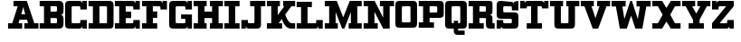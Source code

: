 SplineFontDB: 3.0
FontName: PatentCure
FullName: Patent Cure
FamilyName: Patent Cure
Weight: Heavy
Copyright: Created by Justin Sheckler with FontForge 2.0 (http://fontforge.sf.net)
UComments: "2013-3-23: Created." 
Version: 001.000
ItalicAngle: 0
UnderlinePosition: -100
UnderlineWidth: 50
Ascent: 760
Descent: 240
LayerCount: 2
Layer: 0 0 "Back"  1
Layer: 1 0 "Fore"  0
XUID: [1021 691 -1653312711 7448654]
FSType: 0
OS2Version: 0
OS2_WeightWidthSlopeOnly: 0
OS2_UseTypoMetrics: 1
CreationTime: 1364069233
ModificationTime: 1364751723
PfmFamily: 17
TTFWeight: 800
TTFWidth: 5
LineGap: 90
VLineGap: 90
OS2TypoAscent: 0
OS2TypoAOffset: 1
OS2TypoDescent: 0
OS2TypoDOffset: 1
OS2TypoLinegap: 90
OS2WinAscent: 0
OS2WinAOffset: 1
OS2WinDescent: 0
OS2WinDOffset: 1
HheadAscent: 0
HheadAOffset: 1
HheadDescent: 0
HheadDOffset: 1
OS2Vendor: 'PfEd'
Lookup: 258 0 0 "kern"  {"kern-1" [150,15,0] } ['kern' ('DFLT' <'dflt' > 'latn' <'dflt' > ) ]
MarkAttachClasses: 1
DEI: 91125
LangName: 1033 
Encoding: ISO8859-1
UnicodeInterp: none
NameList: AGL For New Fonts
DisplaySize: -48
AntiAlias: 1
FitToEm: 1
WidthSeparation: 50
WinInfo: 54 9 9
BeginPrivate: 0
EndPrivate
TeXData: 1 0 0 52428 26214 17476 0 1048576 17476 783286 444596 497025 792723 393216 433062 380633 303038 157286 324010 404750 52429 2506097 1059062 262144
BeginChars: 256 256

StartChar: J
Encoding: 74 74 0
Width: 701
VWidth: 0
Flags: W
HStem: 0 240<20.9873 140.987 165 200.987> 0 151.755<202.786 379.723> 570 150<260.987 380.987 560.987 680.987>
VStem: 20.9873 120<0 90> 380.987 180.987<152.729 570>
LayerCount: 2
UndoRedoHistory
Layer: 1
Undoes
EndUndoes
Redoes
EndRedoes
EndUndoRedoHistory
Fore
SplineSet
260.987304688 720.002929688 m 5x78
 260.987304688 720 l 5
 681.974609375 720.002929688 l 5
 680.987304688 570 l 5
 560.987304688 570 l 5
 561.974609375 120.002929688 l 6
 561.974609375 28.9453125 531.5390625 0.00390625 441.974609375 0.0029296875 c 6
 230.987304688 0 l 6x78
 171.20703125 0 140.987304688 30.2197265625 140.987304688 90 c 6
 140.987304688 0 l 5
 20.9873046875 0 l 5
 20 239.997070312 l 5
 200.987304688 240 l 5xb8
 200.987304688 210 l 6
 200.987304688 150 200.987304688 150 260.219726562 151.754882812 c 5
 319.78125 151.754882812 l 6
 380.236328125 151.754882812 380.987304688 148.797851562 380.987304688 210 c 6
 380.987304688 570 l 5
 260.987304688 570 l 5
 260.987304688 720.002929688 l 5x78
EndSplineSet
Validated: 524325
Kerns2: 4 -120 "kern-1" 
EndChar

StartChar: K
Encoding: 75 75 1
Width: 830
VWidth: 0
Flags: W
HStem: 0 150<25 145 350.173 444.875 656.216 805> 570 150<25.0361 145 325 384.893 475 505 702.595 805>
VStem: 145 180<353.011 570>
LayerCount: 2
UndoRedoHistory
Layer: 1
Undoes
EndUndoes
Redoes
EndRedoes
EndUndoRedoHistory
Fore
SplineSet
25 720 m 1
 384.892578125 720.177734375 l 1
 384.982421875 570 l 1
 325 570 l 1
 325 353.010742188 l 1
 505 567.526367188 l 1
 475 570 l 1
 475 720.142578125 l 1
 805.22265625 720.142578125 l 1
 805 570 l 1
 702.594726562 570 l 1
 532.586914062 367.391601562 l 1
 532.586914062 367.391601562 602.327148438 150.133789062 714.794921875 150.133789062 c 2
 805 150 l 1
 805 0 l 1
 687.802734375 0 l 2
 504.857421875 0 439.654296875 256.639648438 439.654296875 256.639648438 c 1
 350.172851562 150 l 1
 445 150 l 1
 444.875 0 l 1
 25 0 l 1
 25 150 l 1
 145 150 l 1
 145 570 l 1
 25.0361328125 570 l 1
 25 720 l 1
EndSplineSet
Validated: 524289
EndChar

StartChar: S
Encoding: 83 83 2
Width: 648
VWidth: 0
Flags: W
HStem: 0 240.009<24.1074 143.965 167.886 204.124> 0 150<205.693 442.43> 270 179.822<205.583 442.428> 479.911 240<443.911 480.025 503.946 624> 569.858 150.23<204.866 442.244>
VStem: 24.1074 180.017<151.606 240.009 450.77 569.251> 443.911 180.089<151.865 268.135 480 568.315> 503.946 120.143<629.938 719.911>
LayerCount: 2
UndoRedoHistory
Layer: 1
Undoes
EndUndoes
Redoes
EndRedoes
EndUndoRedoHistory
Fore
SplineSet
144.053710938 720.088867188 m 2x6e
 413.973632812 719.911132812 l 2
 473.955078125 719.911132812 503.946289062 689.919921875 503.946289062 629.938476562 c 2
 503.946289062 719.911132812 l 1x35
 624.088867188 720.088867188 l 1x2d
 624 480 l 1
 443.911132812 479.911132812 l 1x36
 443.911132812 509.90234375 l 2
 443.911132812 569.884765625 443.911132812 569.884765625 383.928710938 569.884765625 c 2
 263.928710938 569.858398438 l 2
 203.911132812 569.911132812 203.43359375 573.967773438 204 510 c 0
 204.56640625 446.032226562 204 450 264.0703125 449.822265625 c 2
 504 450 l 2
 593.973632812 450 624 419.973632812 624 330 c 2
 624 120 l 2
 624 30.0263671875 593.831054688 0 503.857421875 0 c 2
 233.9375 0 l 2
 173.955078125 0 143.96484375 29.9912109375 143.96484375 89.9736328125 c 2
 144 0 l 1
 24 0 l 1x6e
 24.107421875 240.149414062 l 1
 204.124023438 240.008789062 l 1xa6
 204.124023438 210.017578125 l 2
 204.124023438 150.036132812 204.124023438 150.036132812 264.106445312 150.036132812 c 2
 264.106445312 150.036132812 324 150 384 150 c 0
 444 150 444 151.58984375 444 210 c 0
 444 268.41015625 444 270 383.9296875 270 c 2
 144 270 l 2
 54.02734375 270 24 300.026367188 24 390 c 2
 24.0888671875 599.946289062 l 2
 24.0888671875 688.421875 54.080078125 720.088867188 144.053710938 720.088867188 c 2x6e
EndSplineSet
Validated: 524325
EndChar

StartChar: W
Encoding: 87 87 3
Width: 1128
VWidth: 0
Flags: W
HStem: 0 21G<249.271 451.279 676.721 878.382> 564.18 155.82<24 143.493 321.476 414 714 806.524 984.16 1104>
LayerCount: 2
UndoRedoHistory
Layer: 1
Undoes
EndUndoes
Redoes
EndRedoes
EndUndoRedoHistory
Fore
SplineSet
24 564.1796875 m 1
 24 720 l 1
 414 720 l 1
 414 564.1796875 l 1
 321.475585938 564.1796875 l 1
 377.959960938 243.837890625 l 1
 540.923828125 717.1171875 l 1
 585.973632812 720.3203125 l 1
 750.040039062 243.837890625 l 1
 806.524414062 564.1796875 l 1
 714 564.1796875 l 1
 714 720 l 1
 1104 720 l 1
 1104 564.1796875 l 1
 984.16015625 564.1796875 l 1
 874.494140625 0 l 1
 684 0 l 1
 564 329.697265625 l 1
 444 0 l 1
 253.158203125 0 l 1
 143.493164062 564.1796875 l 1
 24 564.1796875 l 1
EndSplineSet
Validated: 524289
Kerns2: 0 -220 "kern-1"  4 -120 "kern-1" 
EndChar

StartChar: A
Encoding: 65 65 4
Width: 887
VWidth: 0
Flags: W
HStem: 0 150<23 137.596 311.738 413 473 574.262 748.404 863> 240 150<389.719 496.281> 570 150<173 290.463>
LayerCount: 2
UndoRedoHistory
Layer: 1
Undoes
EndUndoes
Redoes
EndRedoes
EndUndoRedoHistory
Fore
SplineSet
173 720 m 1
 540.94140625 720 l 1
 748.404296875 150 l 1
 863 150 l 1
 863 0 l 1
 473 0 l 1
 473 150 l 1
 574.26171875 150 l 1
 545.01953125 240 l 1
 340.98046875 240 l 1
 311.73828125 150 l 1
 413 150 l 1
 413 0 l 1
 23 0 l 1
 23 150 l 1
 137.595703125 150 l 1
 290.462890625 570 l 1
 173 570 l 1
 173 720 l 1
443 553.983398438 m 1
 389.71875 390 l 1
 496.28125 390 l 1
 443 553.983398438 l 1
EndSplineSet
Validated: 524289
Kerns2: 20 -180 "kern-1"  21 -120 "kern-1"  22 -240 "kern-1"  3 -240 "kern-1"  24 -160 "kern-1" 
EndChar

StartChar: B
Encoding: 66 66 5
Width: 702
VWidth: 0
Flags: W
HStem: 0 150<21 141 321 499.608> 270 180<321 499.376> 570 150<21 141 321 499.808>
VStem: 141 180<150 270 450 570> 500.845 180.155<151.511 267.417 452.583 568.665>
CounterMasks: 1 e0
LayerCount: 2
UndoRedoHistory
Layer: 1
Undoes
EndUndoes
Redoes
EndRedoes
EndUndoRedoHistory
Fore
SplineSet
21 720 m 1
 21 720 471.438476562 720 561 720 c 0
 650.561523438 720 681 659.5703125 681 570 c 2
 681 480 l 2
 681 390 651 360 591 360 c 1
 651 360 681 330 681 240 c 2
 681 150 l 2
 681 60.2119140625 651.979492188 0 561 0 c 0
 470.020507812 0 21 0 21 0 c 1
 21 150 l 1
 141 150 l 1
 141 570 l 1
 21 570 l 1
 21 720 l 1
321 570 m 1
 321 450 l 1
 441 450 l 2
 501 450 501 450 501 510 c 0
 501.859375 570 501 570 441 570 c 2
 321 570 l 1
321 270 m 1
 321 150 l 1
 441 150 l 2
 501 150 501 150 500.844726562 207.763671875 c 0
 501 270 501 270 441 270 c 2
 321 270 l 1
EndSplineSet
Validated: 524321
EndChar

StartChar: C
Encoding: 67 67 6
Width: 648
VWidth: 0
Flags: W
HStem: 0 240<444 480.072 504 624> 0 150.001<205.571 442.279> 480 240<444 480.071 504 624> 569.996 150.004<205.57 442.278>
VStem: 24 180.001<151.571 568.425> 444 180<151.566 240 480 568.363> 504 120<0 90 630 719.999>
LayerCount: 2
UndoRedoHistory
Layer: 1
Undoes
EndUndoes
Redoes
EndRedoes
EndUndoRedoHistory
Fore
SplineSet
24 600.001953125 m 0x4a
 24 690.001953125 54 720 144 720 c 2
 413.999023438 720 l 2x5a
 473.999023438 720 503.999023438 690 503.999023438 630 c 2
 504 720 l 1x2a
 624.000976562 719.999023438 l 1
 624 480 l 1
 444 480 l 1x2c
 444 507.447265625 l 2
 444 570 444 570 384 570 c 2
 264 569.99609375 l 2
 204 569.994140625 204 569.99609375 204 509.99609375 c 2
 204.000976562 210 l 2
 204.000976562 150.000976562 204.000976562 150.000976562 264.000976562 150.000976562 c 2x5c
 384.000976562 150 l 2
 444.000976562 150 444.000976562 150 444 209.859375 c 2
 444 240 l 1
 624 240 l 1x8c
 624 0 l 1
 504 0 l 1x8a
 504 90 l 2
 504 30 474 0 414 0 c 2
 144 0 l 2
 54 0 24 30.0009765625 24 120.000976562 c 0
 24 210.000976562 24 509.999023438 24 600.001953125 c 0x4a
EndSplineSet
Validated: 524321
EndChar

StartChar: D
Encoding: 68 68 7
Width: 734
VWidth: 0
Flags: W
HStem: 0 150.212<22.2988 141.565 322.006 530.477> 570 150<22.2988 141.56 322.299 531.157>
VStem: 141.565 180.44<150.212 569.786> 532.299 180.08<151.601 569.43>
LayerCount: 2
UndoRedoHistory
Layer: 1
Undoes
EndUndoes
Redoes
EndRedoes
EndUndoRedoHistory
Fore
SplineSet
22.298828125 720 m 1
 592.298828125 720 l 2
 681.96875 720 712.000976562 689.681640625 712.298828125 600 c 2
 712.37890625 119.859375 l 2
 712.677734375 29.9658203125 682.4140625 -0.056640625 591.325195312 0 c 2
 22.298828125 0 l 1
 22.005859375 150.0703125 l 1
 141.565429688 150.0703125 l 1
 141.559570312 569.786132812 l 1
 22 569.786132812 l 1
 22.298828125 720 l 1
322.298828125 570 m 1
 322.005859375 150.211914062 l 1
 471.174804688 150.071289062 l 2
 531.103515625 150.014648438 532.298828125 150 532.298828125 210 c 2
 532.298828125 510 l 2
 532.298828125 571.2109375 533.428710938 571.28125 472.298828125 570 c 1
 322.298828125 570 l 1
EndSplineSet
Validated: 524321
EndChar

StartChar: E
Encoding: 69 69 8
Width: 739
VWidth: 0
Flags: W
HStem: 0 240<534 570.072 594 714> 0 150<24 144 324 532.279> 270 180<324 474> 480 240<534 570.072 594 714> 570 150<24 144 324 532.279>
VStem: 144 180<150 270 450 570> 534 180<151.57 240 480 568.42> 594 120<0 90 630 720>
LayerCount: 2
UndoRedoHistory
Layer: 1
Undoes
EndUndoes
Redoes
EndRedoes
EndUndoRedoHistory
Fore
SplineSet
24 720 m 1x6d
 504 720 l 2x6d
 564 720 594 690 594 630 c 2
 594 720 l 1
 714 720 l 1x35
 714 480 l 1
 534 480 l 1x36
 534 509.611328125 l 2
 534 570 534 570 474 570 c 2
 324 570 l 1
 324 450 l 1
 474 450 l 1
 474 270 l 1
 324 270 l 1
 324 150 l 1
 474 150 l 2x6e
 534 150 534 150 534 210 c 2
 534 240 l 1
 714 240 l 1xa6
 714 0 l 1
 594 0 l 1xa5
 594 90 l 2
 594 30 564 0 504 0 c 2
 24 0 l 1
 24 150 l 1
 144 150 l 1
 144 570 l 1
 24 570 l 1
 24 720 l 1x6d
EndSplineSet
Validated: 524289
EndChar

StartChar: F
Encoding: 70 70 9
Width: 738
VWidth: 0
Flags: W
HStem: 0 150<24 144 324 444> 270 180<324 444> 480 240<534 570.072 594.374 714> 570 150<24 144 324 532.279>
VStem: 144 180<150 270 450 570> 594 120<630 720>
LayerCount: 2
UndoRedoHistory
Layer: 1
Undoes
EndUndoes
Redoes
EndRedoes
EndUndoRedoHistory
Fore
SplineSet
24 720 m 1xdc
 504 720 l 2xdc
 564 720 594 690 594 630 c 2
 594.374023438 720 l 1
 714 720 l 1
 714 480 l 1
 534 480 l 1xec
 534 509.611328125 l 2
 534 570 534 570 474 570 c 2
 324 570 l 1
 324 450 l 1
 444 450 l 1
 444 270 l 1
 324 270 l 1
 324 150 l 1
 444 150 l 1
 444 0 l 1
 24 0 l 1
 24 150 l 1
 144 150 l 1
 144 570 l 1
 24 570 l 1
 24 720 l 1xdc
EndSplineSet
Validated: 524289
Kerns2: 4 -120 "kern-1"  0 -220 "kern-1" 
EndChar

StartChar: G
Encoding: 71 71 10
Width: 679
VWidth: 0
Flags: W
HStem: 0 149.665<205.459 471.214> 240 120.754<354 473.921> 480 240<474 509.436 534 654> 568.837 151.163<205.234 471.215>
VStem: 24 180<151.035 567.698> 474 180<151.601 239.215 480 568.026> 534 120<630 720>
LayerCount: 2
UndoRedoHistory
Layer: 1
Undoes
EndUndoes
Redoes
EndRedoes
EndUndoRedoHistory
Fore
SplineSet
24 600 m 2xda
 24 689.748046875 54.251953125 720 144 720 c 2xda
 442.91015625 719.999023438 l 2
 502.7421875 719.999023438 534 689.83203125 534 630 c 2
 534 720 l 1
 654 720 l 1xea
 654 480 l 1
 474 480 l 1xec
 474 510 l 2
 474 570 474 570 412.909179688 568.836914062 c 1
 263.328125 568.836914062 l 2
 203.49609375 568.836914062 204 569.83203125 204 510 c 2
 204 210 l 2
 204 150.16796875 203.497070312 149.532226562 263.328125 149.665039062 c 2
 414 150 l 2
 473.83203125 150 474 150.16796875 474 210 c 0xdc
 474 240 474 240 414 240 c 2
 354 240 l 1
 352.91015625 360.75390625 l 1
 654 360 l 1
 654 0 l 1
 532.657226562 0.1796875 l 1
 534 90 l 2
 534 30.16796875 502.741210938 0.1796875 442.908203125 0.1796875 c 2
 143.663085938 0 l 2
 53.9150390625 -0.0537109375 24 29.9169921875 24 119.665039062 c 2
 24 600 l 2xda
EndSplineSet
Validated: 524325
EndChar

StartChar: H
Encoding: 72 72 11
Width: 860
VWidth: 0
Flags: W
HStem: 0 150<25 145 325 385 475 535 715 835> 270 180<325 535> 570 150<25 145 325 385 475 535 715 835>
VStem: 25 360<0 150 570 720> 145 180<150 270 450 570> 475 360<0 150 570 720> 535 180<150 270 450 570>
CounterMasks: 1 e0
LayerCount: 2
UndoRedoHistory
Layer: 1
Undoes
EndUndoes
Redoes
EndRedoes
EndUndoRedoHistory
Fore
SplineSet
835 720 m 1xe4
 835 570 l 1xe4
 715 570 l 1
 715 150 l 1xe2
 835 150 l 1
 835 0 l 1
 475 0 l 1
 475 150 l 1xe4
 535 150 l 1
 535 270 l 1
 325 270 l 1
 325 150 l 1xea
 385 150 l 1
 385 0 l 1
 25 0 l 1
 25 150 l 1xf0
 145 150 l 1
 145 570 l 1xe8
 25 570 l 1
 25 720 l 1
 385 720 l 1
 385 570 l 1xf0
 325 570 l 1
 325 450 l 1
 535 450 l 1
 535 570 l 1xea
 475 570 l 1
 475 720 l 1
 835 720 l 1xe4
EndSplineSet
Validated: 1
EndChar

StartChar: I
Encoding: 73 73 12
Width: 469
VWidth: 0
Flags: W
HStem: 0 150<25.001 145 325 444.999> 570 150<25.001 145 325 445>
VStem: 145 180<150 570>
LayerCount: 2
UndoRedoHistory
Layer: 1
Undoes
EndUndoes
Redoes
EndRedoes
EndUndoRedoHistory
Fore
SplineSet
445 720 m 1
 445 570 l 1
 325 570 l 1
 325 150 l 1
 445 150 l 1
 444.999023438 0 l 1
 25 0 l 1
 25.0009765625 150 l 1
 145 150 l 1
 145 570 l 1
 25.0009765625 570 l 1
 25.0009765625 720 l 1
 445 720 l 1
EndSplineSet
Validated: 524289
EndChar

StartChar: L
Encoding: 76 76 13
Width: 766
VWidth: 0
Flags: W
HStem: 0 239.914<563.157 599.05 623 743> 0 149.429<23.5645 143.45 323.278 561.258> 570 149.821<23.3994 143.399 323.114 442.6>
VStem: 143.45 179.828<149.429 569.886> 563.082 180.375<151.529 239.543> 623 120<0 90>
LayerCount: 2
UndoRedoHistory
Layer: 1
Undoes
EndUndoes
Redoes
EndRedoes
EndUndoRedoHistory
Fore
SplineSet
442.599609375 719.82421875 m 1x74
 443 570 l 1
 323.114257812 570 l 1
 323.278320312 149.428710938 l 1x74
 503 150 l 2
 562.942382812 150 562.942382812 150 563.08203125 208.444335938 c 2
 563.157226562 239.9140625 l 1
 743.45703125 239.54296875 l 1xb8
 743 0 l 1
 623 0 l 1xb4
 623 90 l 2
 623 30.056640625 592.942382812 0 533 0 c 2
 23 0 l 1
 23.564453125 149.428710938 l 1
 143.450195312 149.428710938 l 1
 143.399414062 569.885742188 l 1
 23.3994140625 570 l 1
 23 720 l 1
 442.599609375 719.821289062 l 1
 442.599609375 719.82421875 l 1x74
EndSplineSet
Validated: 524289
Kerns2: 24 -160 "kern-1"  3 -230 "kern-1"  22 -240 "kern-1"  21 -120 "kern-1"  20 -170 "kern-1" 
EndChar

StartChar: M
Encoding: 77 77 14
Width: 1070
VWidth: 0
Flags: W
HStem: 0 150<25.001 145 325 384.999 685.001 745.001 924.998 1045> 570 150<25 145 924.998 1045>
VStem: 145 180<150 424.054> 745.001 179.997<150 424.054>
LayerCount: 2
UndoRedoHistory
Layer: 1
Undoes
EndUndoes
Redoes
EndRedoes
EndUndoRedoHistory
Fore
SplineSet
25 720 m 1
 355 720 l 1
 535 295.946289062 l 1
 715 720 l 1
 1044.99804688 720 l 1
 1044.99804688 570 l 1
 924.998046875 570 l 1
 924.998046875 150 l 1
 1044.99804688 150 l 1
 1044.99804688 0 l 1
 684.999023438 0 l 1
 685.000976562 150 l 1
 745.000976562 150 l 1
 745 424.053710938 l 1
 565 0 l 1
 505 0 l 1
 325 424.053710938 l 1
 325 150 l 1
 385 150 l 1
 384.999023438 0 l 1
 25 0 l 1
 25.0009765625 150 l 1
 145 150 l 1
 145 570 l 1
 25 570 l 1
 25 720 l 1
EndSplineSet
Validated: 524289
EndChar

StartChar: N
Encoding: 78 78 15
Width: 886
VWidth: 0
Flags: W
HStem: 0 150<23 143 323 413> 570 150<23 143 473 563 743 863>
VStem: 143 180<150 432.972> 563 180<287.028 570>
LayerCount: 2
UndoRedoHistory
Layer: 1
Undoes
EndUndoes
Redoes
EndRedoes
EndUndoRedoHistory
Fore
SplineSet
23 720 m 1
 327.307617188 720 l 1
 563 287.028320312 l 1
 563 570 l 1
 473 570 l 1
 473 720 l 1
 863 720 l 1
 863 570 l 1
 743 570 l 1
 743 0 l 1
 563 0 l 1
 323 432.971679688 l 1
 323 150 l 1
 413 150 l 1
 413 0 l 1
 23 0 l 1
 23 150 l 1
 143 150 l 1
 143 570 l 1
 23 570 l 1
 23 720 l 1
EndSplineSet
Validated: 524289
Kerns2: 4 -120 "kern-1"  4 -120 "kern-1" 
EndChar

StartChar: O
Encoding: 79 79 16
Width: 648
VWidth: 0
Flags: W
HStem: 0.000976562 149.999<205.57 442.43> 570 150<205.57 441.083>
VStem: 24 180<151.57 568.43> 444 180<151.57 568.43>
LayerCount: 2
UndoRedoHistory
Layer: 1
Undoes
EndUndoes
Redoes
EndRedoes
EndUndoRedoHistory
Fore
SplineSet
144 720 m 6
 504 720 l 6
 593.775390625 720 623.326171875 690 624 600 c 6
 624 120 l 5
 621.302734375 29.9990234375 595.197265625 -0.0009765625 504 0 c 6
 146.697265625 0.0009765625 l 6
 54 0 24 30 24 120 c 6
 24 600 l 6
 24 690 54 720 144 720 c 6
264 570 m 6
 204 570 204 570 204 510 c 6
 204 210 l 6
 204 150 204 150 264 150 c 6
 384 150 l 6
 444 150 444 150 444 210 c 6
 442.5 509.999023438 l 6
 442.125 570.001953125 444 570 384 570 c 6
 264 570 l 6
EndSplineSet
Validated: 524321
EndChar

StartChar: P
Encoding: 80 80 17
Width: 732
VWidth: 0
Flags: W
HStem: 0.353516 149.646<21.6514 141.211 321 441> 270 150<321 529.912> 569.857 150.214<21 140.56 321 529.807>
VStem: 140.56 180.44<150 270 420 569.857> 531.495 180<421.585 568.221>
LayerCount: 2
UndoRedoHistory
Layer: 1
Undoes
EndUndoes
Redoes
EndRedoes
EndUndoRedoHistory
Fore
SplineSet
21 720 m 1
 21 720 501.825195312 720.071289062 591.495117188 720.071289062 c 0
 681.165039062 720.071289062 711.495117188 689.75390625 711.495117188 600.071289062 c 2
 711.495117188 390.071289062 l 2
 711.495117188 300.177734375 680.65234375 270.095703125 590.015625 270.071289062 c 2
 321 270 l 1
 321 150 l 1
 441.353515625 149.788085938 l 1
 441 0 l 1
 21 0.353515625 l 1
 21.6513671875 149.999023438 l 1
 141.2109375 149.999023438 l 1
 140.559570312 570 l 1
 21 570 l 1
 21 720 l 1
321 569.857421875 m 1
 321 420 l 1
 471 420 l 2
 531.495117188 420 531.495117188 420.071289062 531.495117188 480.071289062 c 2
 531.495117188 510.071289062 l 2
 531.495117188 570.071289062 530.928710938 569.715820312 471 569.715820312 c 2
 321 569.857421875 l 1
EndSplineSet
Validated: 524321
Kerns2: 0 -160 "kern-1"  4 -120 "kern-1" 
EndChar

StartChar: Q
Encoding: 81 81 18
Width: 649
VWidth: 0
Flags: W
HStem: -180 120<384 564> 0 150<205.57 264 384 442.43> 570 150<205.57 442.575>
VStem: 24 180<151.57 568.43> 264 120<-60 0 150 210> 444 180<151.57 568.43>
CounterMasks: 1 1c
LayerCount: 2
UndoRedoHistory
Layer: 1
Undoes
EndUndoes
Redoes
EndRedoes
EndUndoRedoHistory
Fore
SplineSet
144 720 m 2
 501.302734375 719.999023438 l 2
 591.079101562 719.999023438 624 689.788085938 624 600 c 2
 624 120 l 2
 624 30 594 0 504 0 c 2
 384 0 l 1
 384 -60 l 1
 564 -60 l 1
 564 -180 l 1
 384 -180 l 2
 294 -180 264 -150 264 -60 c 0
 264 -30 264 0 264 0 c 1
 144 0 l 2
 54 0 24 30 24 120 c 2
 24 600 l 2
 24 690 54 720 144 720 c 2
264 570 m 2
 204 570 204 570 204 510 c 2
 204 210 l 2
 204 150 204 150 264 150 c 1
 264 210 l 1
 384 210 l 1
 384 150 l 1
 444 150 444 150 444 210 c 2
 444 510 l 2
 444.330078125 570 444 570 384 570 c 2
 264 570 l 2
EndSplineSet
Validated: 524321
EndChar

StartChar: R
Encoding: 82 82 19
Width: 764
VWidth: 0
Flags: W
HStem: 0 150<23 143 323 443 683.039 743> 270 180<323 501.43> 570 150<23 143 323 501.43>
VStem: 143 180<150 270 450 570> 503 240<31.8232 150> 503 180<150.039 269.961 451.57 568.43>
CounterMasks: 1 e0
LayerCount: 2
UndoRedoHistory
Layer: 1
Undoes
EndUndoes
Redoes
EndRedoes
EndUndoRedoHistory
Fore
SplineSet
23 720 m 1xf4
 563 720 l 2
 653 720 683 720 683 630 c 2
 683 450 l 2
 683 390 653 360 593 360 c 1
 653 360 683 330 683 270 c 2
 683 180 l 2xf4
 683 150 683 150 713 150 c 2
 743 150 l 1
 743 0 l 1
 623 0 l 2
 533 0 503 30 503 120 c 2xf8
 503 240 l 2
 503 270 503 270 473 270 c 2
 323 270 l 1
 323 150 l 1
 443 150 l 1
 443 0 l 1
 23 0 l 1
 23 150 l 1
 143 150 l 1
 143 570 l 1
 23 570 l 1
 23 720 l 1xf4
323 570 m 1
 323 450 l 1
 443 450 l 2
 503 450 503 450 503 510 c 0
 503 570 503 570 443 570 c 2
 323 570 l 1
EndSplineSet
Validated: 1
Kerns2: 24 -60 "kern-1"  3 -60 "kern-1"  21 -70 "kern-1" 
EndChar

StartChar: T
Encoding: 84 84 20
Width: 830
VWidth: 0
Flags: W
HStem: 0 150<205 325 505 625> 510 210<25 145 168.928 205 625 661.072 685 805> 570 150<206.721 325 505 623.279>
VStem: 25 120<630 720> 325 180<150 570> 685 120<630 720>
CounterMasks: 1 1c
LayerCount: 2
UndoRedoHistory
Layer: 1
Undoes
EndUndoes
Redoes
EndRedoes
EndUndoRedoHistory
Fore
SplineSet
805 720 m 1xdc
 805 510 l 1
 625 510 l 1xdc
 625 570 625 570 565 570 c 2
 505 570 l 1
 505 150 l 1
 625 150 l 1
 625 0 l 1
 205 0 l 1
 205 150 l 1
 325 150 l 1
 325 570 l 1
 265 570 l 2xbc
 205 570 205 570 205 511.603515625 c 1
 25 510 l 1
 25 720 l 1
 145 720 l 1xdc
 145 630 l 2
 145 690 175 720 235 720 c 2
 595 720 l 2xbc
 655 720 685 690 685 630 c 2
 685 720 l 1
 805 720 l 1xdc
EndSplineSet
Validated: 524289
Kerns2: 116 -40 "kern-1"  97 -160 "kern-1"  0 -150 "kern-1"  4 -120 "kern-1" 
EndChar

StartChar: U
Encoding: 85 85 21
Width: 856
VWidth: 0
Flags: W
HStem: 0 150<324.57 531.43> 570 150<23 143 323 383 473 533 713 833>
VStem: 143 180<151.57 570> 533 180<151.57 570>
LayerCount: 2
UndoRedoHistory
Layer: 1
Undoes
EndUndoes
Redoes
EndRedoes
EndUndoRedoHistory
Fore
SplineSet
23 720 m 1
 383 720 l 1
 383 570 l 1
 323 570 l 1
 323 210 l 2
 323 150 323 150 383 150 c 2
 473 150 l 2
 533 150 533 150 533 210 c 2
 533 570 l 1
 473 570 l 1
 473 720 l 1
 833 720 l 1
 833 570 l 1
 713 570 l 1
 713 120 l 2
 713 30 683 0 593 0 c 2
 263 0 l 2
 173 0 143 30 143 120 c 2
 143 570 l 1
 23 570 l 1
 23 720 l 1
EndSplineSet
Validated: 1
Kerns2: 0 -120 "kern-1"  4 -120 "kern-1" 
EndChar

StartChar: V
Encoding: 86 86 22
Width: 858
VWidth: 0
Flags: W
HStem: 0 21G<345.919 512.081> 570 150<24 123.705 318.596 384 474 539.404 734.295 834>
LayerCount: 2
UndoRedoHistory
Layer: 1
Undoes
EndUndoes
Redoes
EndRedoes
EndUndoRedoHistory
Fore
SplineSet
834 720 m 1
 834 570 l 1
 734.294921875 570 l 1
 504 0 l 1
 354 0 l 1
 123.705078125 570 l 1
 24 570 l 1
 24 720 l 1
 384 720 l 1
 384 570 l 1
 318.595703125 570 l 1
 429 266.666015625 l 1
 539.404296875 570 l 1
 474 570 l 1
 474 720 l 1
 834 720 l 1
EndSplineSet
Validated: 524289
Kerns2: 0 -220 "kern-1"  4 -120 "kern-1" 
EndChar

StartChar: X
Encoding: 88 88 23
Width: 830
VWidth: 0
Flags: W
HStem: 0 150<25 178.824 651.176 805> 570 150<25 178.824 651.176 805>
LayerCount: 2
UndoRedoHistory
Layer: 1
Undoes
EndUndoes
Redoes
EndRedoes
EndUndoRedoHistory
Fore
SplineSet
25 720 m 1
 295 720 l 1
 415 527.959960938 l 1
 535 720 l 1
 805 720 l 1
 805 570 l 1
 651.17578125 570 l 1
 520.046875 360 l 1
 651.17578125 150 l 1
 805 150 l 1
 805 0 l 1
 535 0 l 1
 415.046875 191.96484375 l 1
 295.09375 0 l 1
 25 0 l 1
 25 150 l 1
 178.82421875 150 l 1
 310.046875 360 l 1
 178.82421875 570 l 1
 25 570 l 1
 25 720 l 1
EndSplineSet
Validated: 524289
EndChar

StartChar: Y
Encoding: 89 89 24
Width: 828
VWidth: 0
Flags: W
HStem: 0 150<204 324 504 624> 570 150<24 121.555 301.555 384 444 526.445 706.445 804>
LayerCount: 2
UndoRedoHistory
Layer: 1
Undoes
EndUndoes
Redoes
EndRedoes
EndUndoRedoHistory
Fore
SplineSet
24 720 m 1
 384 720 l 1
 384 570 l 1
 301.5546875 570 l 1
 414 390.049804688 l 1
 526.4453125 570 l 1
 444 570 l 1
 444 720 l 1
 804 720 l 1
 804 570 l 1
 706.4453125 570 l 1
 504 235.688476562 l 1
 504 150 l 1
 624 150 l 1
 624 0 l 1
 504 0 l 1
 324 0 l 1
 204 0 l 1
 204 150 l 1
 324 150 l 1
 324 235.688476562 l 1
 121.5546875 570 l 1
 24 570 l 1
 24 720 l 1
EndSplineSet
Validated: 524289
Kerns2: 0 -120 "kern-1"  4 -120 "kern-1" 
EndChar

StartChar: Z
Encoding: 90 90 25
Width: 650
VWidth: 0
Flags: W
HStem: 0 240<445 481.072 505 625> 0 150<235 443.279> 480 240<25 145 169.294 205.001> 570 150<207.087 415>
VStem: 25 120.366<630 720> 445 180<151.57 240> 505 120<0 90>
LayerCount: 2
UndoRedoHistory
Layer: 1
Undoes
EndUndoes
Redoes
EndRedoes
EndUndoRedoHistory
Fore
SplineSet
25 720 m 1x2a
 145 720 l 1x2a
 145.366210938 630 l 2
 145.366210938 690 175.366210938 720 235.366210938 720 c 2
 624.999023438 720 l 1
 625 570 l 1
 235 150 l 1
 385 150 l 2x5a
 445 150 445 150 445 210 c 2
 445 240 l 1
 625 240 l 1x8c
 625 0 l 1
 505 0 l 1x8a
 505 90 l 2
 505 30 475 0 415 0 c 2
 25 0 l 1
 25 150 l 1
 415 570 l 1
 265.000976562 570 l 2x5a
 205.000976562 570 205.000976562 570 205.000976562 510 c 2
 205.000976562 480 l 1
 25 480 l 1
 25 720 l 1x2a
EndSplineSet
Validated: 524289
EndChar

StartChar: colon
Encoding: 58 58 26
Width: 50
VWidth: 0
Flags: W
LayerCount: 2
EndChar

StartChar: uni0000
Encoding: 0 0 27
Width: 50
VWidth: 0
Flags: W
LayerCount: 2
EndChar

StartChar: uni0001
Encoding: 1 1 28
Width: 50
VWidth: 0
Flags: W
LayerCount: 2
EndChar

StartChar: uni0002
Encoding: 2 2 29
Width: 50
VWidth: 0
Flags: W
LayerCount: 2
EndChar

StartChar: uni0003
Encoding: 3 3 30
Width: 50
VWidth: 0
Flags: W
LayerCount: 2
EndChar

StartChar: uni0004
Encoding: 4 4 31
Width: 50
VWidth: 0
Flags: W
LayerCount: 2
EndChar

StartChar: uni0005
Encoding: 5 5 32
Width: 50
VWidth: 0
Flags: W
LayerCount: 2
EndChar

StartChar: uni0006
Encoding: 6 6 33
Width: 50
VWidth: 0
Flags: W
LayerCount: 2
EndChar

StartChar: uni0007
Encoding: 7 7 34
Width: 50
VWidth: 0
Flags: W
LayerCount: 2
EndChar

StartChar: uni0008
Encoding: 8 8 35
Width: 50
VWidth: 0
Flags: W
LayerCount: 2
EndChar

StartChar: uni0009
Encoding: 9 9 36
Width: 50
VWidth: 0
Flags: W
LayerCount: 2
EndChar

StartChar: uni000A
Encoding: 10 10 37
Width: 50
VWidth: 0
Flags: W
LayerCount: 2
EndChar

StartChar: uni000B
Encoding: 11 11 38
Width: 50
VWidth: 0
Flags: W
LayerCount: 2
EndChar

StartChar: uni000C
Encoding: 12 12 39
Width: 50
VWidth: 0
Flags: W
LayerCount: 2
EndChar

StartChar: uni000D
Encoding: 13 13 40
Width: 50
VWidth: 0
Flags: W
LayerCount: 2
EndChar

StartChar: uni000E
Encoding: 14 14 41
Width: 50
VWidth: 0
Flags: W
LayerCount: 2
EndChar

StartChar: uni000F
Encoding: 15 15 42
Width: 50
VWidth: 0
Flags: W
LayerCount: 2
EndChar

StartChar: uni0010
Encoding: 16 16 43
Width: 50
VWidth: 0
Flags: W
LayerCount: 2
EndChar

StartChar: uni0011
Encoding: 17 17 44
Width: 50
VWidth: 0
Flags: W
LayerCount: 2
EndChar

StartChar: uni0012
Encoding: 18 18 45
Width: 50
VWidth: 0
Flags: W
LayerCount: 2
EndChar

StartChar: uni0013
Encoding: 19 19 46
Width: 50
VWidth: 0
Flags: W
LayerCount: 2
EndChar

StartChar: uni0014
Encoding: 20 20 47
Width: 50
VWidth: 0
Flags: W
LayerCount: 2
EndChar

StartChar: uni0015
Encoding: 21 21 48
Width: 50
VWidth: 0
Flags: W
LayerCount: 2
EndChar

StartChar: uni0016
Encoding: 22 22 49
Width: 50
VWidth: 0
Flags: W
LayerCount: 2
EndChar

StartChar: uni0017
Encoding: 23 23 50
Width: 50
VWidth: 0
Flags: W
LayerCount: 2
EndChar

StartChar: uni0018
Encoding: 24 24 51
Width: 50
VWidth: 0
Flags: W
LayerCount: 2
EndChar

StartChar: uni0019
Encoding: 25 25 52
Width: 50
VWidth: 0
Flags: W
LayerCount: 2
EndChar

StartChar: uni001A
Encoding: 26 26 53
Width: 50
VWidth: 0
Flags: W
LayerCount: 2
EndChar

StartChar: uni001B
Encoding: 27 27 54
Width: 50
VWidth: 0
Flags: W
LayerCount: 2
EndChar

StartChar: uni001C
Encoding: 28 28 55
Width: 50
VWidth: 0
Flags: W
LayerCount: 2
EndChar

StartChar: uni001D
Encoding: 29 29 56
Width: 50
VWidth: 0
Flags: W
LayerCount: 2
EndChar

StartChar: uni001E
Encoding: 30 30 57
Width: 50
VWidth: 0
Flags: W
LayerCount: 2
EndChar

StartChar: uni001F
Encoding: 31 31 58
Width: 50
VWidth: 0
Flags: W
LayerCount: 2
EndChar

StartChar: space
Encoding: 32 32 59
Width: 400
VWidth: 0
Flags: W
LayerCount: 2
EndChar

StartChar: exclam
Encoding: 33 33 60
Width: 50
VWidth: 0
Flags: W
LayerCount: 2
EndChar

StartChar: quotedbl
Encoding: 34 34 61
Width: 50
VWidth: 0
Flags: W
LayerCount: 2
EndChar

StartChar: numbersign
Encoding: 35 35 62
Width: 50
VWidth: 0
Flags: W
LayerCount: 2
EndChar

StartChar: dollar
Encoding: 36 36 63
Width: 50
VWidth: 0
Flags: W
LayerCount: 2
EndChar

StartChar: percent
Encoding: 37 37 64
Width: 50
VWidth: 0
Flags: W
LayerCount: 2
EndChar

StartChar: ampersand
Encoding: 38 38 65
Width: 50
VWidth: 0
Flags: W
LayerCount: 2
EndChar

StartChar: quotesingle
Encoding: 39 39 66
Width: 50
VWidth: 0
Flags: W
LayerCount: 2
EndChar

StartChar: parenleft
Encoding: 40 40 67
Width: 50
VWidth: 0
Flags: W
LayerCount: 2
EndChar

StartChar: parenright
Encoding: 41 41 68
Width: 50
VWidth: 0
Flags: W
LayerCount: 2
EndChar

StartChar: asterisk
Encoding: 42 42 69
Width: 50
VWidth: 0
Flags: W
LayerCount: 2
EndChar

StartChar: plus
Encoding: 43 43 70
Width: 50
VWidth: 0
Flags: W
LayerCount: 2
EndChar

StartChar: comma
Encoding: 44 44 71
Width: 50
VWidth: 0
Flags: W
LayerCount: 2
EndChar

StartChar: hyphen
Encoding: 45 45 72
Width: 50
VWidth: 0
Flags: W
LayerCount: 2
EndChar

StartChar: period
Encoding: 46 46 73
Width: 50
VWidth: 0
Flags: W
LayerCount: 2
EndChar

StartChar: slash
Encoding: 47 47 74
Width: 50
VWidth: 0
Flags: W
LayerCount: 2
EndChar

StartChar: zero
Encoding: 48 48 75
Width: 50
VWidth: 0
Flags: W
LayerCount: 2
EndChar

StartChar: one
Encoding: 49 49 76
Width: 50
VWidth: 0
Flags: W
LayerCount: 2
EndChar

StartChar: two
Encoding: 50 50 77
Width: 50
VWidth: 0
Flags: W
LayerCount: 2
EndChar

StartChar: three
Encoding: 51 51 78
Width: 50
VWidth: 0
Flags: W
LayerCount: 2
EndChar

StartChar: four
Encoding: 52 52 79
Width: 50
VWidth: 0
Flags: W
LayerCount: 2
EndChar

StartChar: five
Encoding: 53 53 80
Width: 50
VWidth: 0
Flags: W
LayerCount: 2
EndChar

StartChar: six
Encoding: 54 54 81
Width: 50
VWidth: 0
Flags: W
LayerCount: 2
EndChar

StartChar: seven
Encoding: 55 55 82
Width: 50
VWidth: 0
Flags: W
LayerCount: 2
EndChar

StartChar: eight
Encoding: 56 56 83
Width: 50
VWidth: 0
Flags: W
LayerCount: 2
EndChar

StartChar: nine
Encoding: 57 57 84
Width: 50
VWidth: 0
Flags: W
LayerCount: 2
EndChar

StartChar: semicolon
Encoding: 59 59 85
Width: 50
VWidth: 0
Flags: W
LayerCount: 2
EndChar

StartChar: less
Encoding: 60 60 86
Width: 50
VWidth: 0
Flags: W
LayerCount: 2
EndChar

StartChar: equal
Encoding: 61 61 87
Width: 50
VWidth: 0
Flags: W
LayerCount: 2
EndChar

StartChar: greater
Encoding: 62 62 88
Width: 50
VWidth: 0
Flags: W
LayerCount: 2
EndChar

StartChar: question
Encoding: 63 63 89
Width: 50
VWidth: 0
Flags: W
LayerCount: 2
EndChar

StartChar: at
Encoding: 64 64 90
Width: 50
VWidth: 0
Flags: W
LayerCount: 2
EndChar

StartChar: bracketleft
Encoding: 91 91 91
Width: 50
VWidth: 0
Flags: W
LayerCount: 2
EndChar

StartChar: backslash
Encoding: 92 92 92
Width: 50
VWidth: 0
Flags: W
LayerCount: 2
EndChar

StartChar: bracketright
Encoding: 93 93 93
Width: 50
VWidth: 0
Flags: W
LayerCount: 2
EndChar

StartChar: asciicircum
Encoding: 94 94 94
Width: 50
VWidth: 0
Flags: W
LayerCount: 2
EndChar

StartChar: underscore
Encoding: 95 95 95
Width: 50
VWidth: 0
Flags: W
LayerCount: 2
EndChar

StartChar: grave
Encoding: 96 96 96
Width: 50
VWidth: 0
Flags: W
LayerCount: 2
EndChar

StartChar: a
Encoding: 97 97 97
Width: 550
VWidth: 0
Flags: W
HStem: 0 120<170.039 319.719 470 530> 180 120<170.025 319.961> 330 150<50 140 149.27 200> 360 120<200.293 319.975>
VStem: 20 150<120.04 179.961> 50 90<420 480> 320 150<120.049 179.961 300.039 360.104>
LayerCount: 2
UndoRedoHistory
Layer: 1
Undoes
EndUndoes
Redoes
EndRedoes
EndUndoRedoHistory
Fore
SplineSet
50 480 m 1xe6
 140 480 l 1xe6
 140 420 l 2
 140 450 140 480 230 480 c 2
 350 480 l 2
 440 480 470 450 470 360 c 2
 470 120 l 1
 530 120 l 1
 530 0 l 1
 410 0 l 2
 380 0 350 30 350 60 c 1
 350 30 320 0 290 0 c 2
 140 0 l 2xd6
 50 0 20 30 20 120 c 2
 20 180 l 2xda
 20 270 50 300 140 300 c 2
 290 300 l 2
 320 300 320 300 320 330 c 0xe6
 320 364.485351562 320 360 290 360 c 2
 230 360 l 2xd6
 200 360 200 360 200 330 c 1
 50 330 l 1
 50 480 l 1xe6
200 180 m 2
 170 180 170 180 170 150.51171875 c 0xca
 170 120 170 120 200 120 c 2
 290 120 l 2
 317.6796875 120.036132812 320 120 320 150 c 0
 320 180 320 180 290 180 c 2
 200 180 l 2
EndSplineSet
Validated: 524321
EndChar

StartChar: b
Encoding: 98 98 98
Width: 548
VWidth: 0
Flags: W
HStem: 0 120<243.685 376.961> 360 120<242.688 376.961> 600 120<17 77>
VStem: 17 210<600 720> 77 150<16.6855 60 120 360 420 600> 377 150<120.039 359.961>
LayerCount: 2
UndoRedoHistory
Layer: 1
Undoes
EndUndoes
Redoes
EndRedoes
EndUndoRedoHistory
Fore
SplineSet
17 720 m 1xf4
 227 720 l 1xf4
 227 420 l 2
 227 452.696289062 257 480 287 480 c 2
 407 480 l 2
 497 480 527 450 527 360 c 2
 527 120 l 2
 527 30 497 0 407 0 c 2
 287 0 l 2
 257 0 227 30 227 60 c 1
 227 30 197 0 167 0 c 2
 77 0 l 1
 77 600 l 1xec
 17 600 l 1
 17 720 l 1xf4
227 360 m 1xec
 227 120 l 1
 347 120 l 2
 377 120 377 120 377 150 c 2
 377 330 l 2
 377 360 377 360 347 360 c 2
 227 360 l 1xec
EndSplineSet
Validated: 524289
EndChar

StartChar: c
Encoding: 99 99 99
Width: 499
VWidth: 0
Flags: W
HStem: 0 180<325.422 367.315 384 474> 0 120<174.039 324.471> 300 180<324 367.315 384 474> 360 120<174.039 323.961>
VStem: 24 150<120.039 359.961> 324.722 149.278<120.04 180 300 359.961> 384 90<0 60 420 480>
LayerCount: 2
UndoRedoHistory
Layer: 1
Undoes
EndUndoes
Redoes
EndRedoes
EndUndoRedoHistory
Fore
SplineSet
24 120 m 2x4a
 24 360 l 2
 24 450 54 480 144 480 c 2x5a
 324 480 l 2
 354 480 384 450 384 420 c 2
 384 480 l 1
 474 480 l 1x2a
 474 300 l 1
 324 300 l 1x2c
 324 330 l 2
 324 360 324 360 294 360 c 2
 204 360 l 2
 174 360 174 360 174 330 c 2
 174 150 l 2
 174 120 174 120 204 120 c 2
 294 120 l 2x5c
 324 120 324 120 324.721679688 150.452148438 c 2
 325.421875 180 l 1
 474 180 l 1x8c
 474 0 l 1
 384 0 l 1x8a
 384 60 l 2
 384 30 354 0 324 0 c 2
 144 0 l 2
 54 0 24 30 24 120 c 2x4a
EndSplineSet
Validated: 524289
EndChar

StartChar: d
Encoding: 100 100 100
Width: 549
VWidth: 0
Flags: W
HStem: 0 120<171.039 304.315 471 531> 360 120<171.039 304.315> 600 120<261 321>
VStem: 21 150<120.039 359.961> 261 210<600 720> 321 150<120 360 420 600>
LayerCount: 2
UndoRedoHistory
Layer: 1
Undoes
EndUndoes
Redoes
EndRedoes
EndUndoRedoHistory
Fore
SplineSet
471 720 m 1xf8
 471 120 l 1
 531 120 l 1
 531 0 l 1
 381 0 l 2
 351 0 321 30 321 60 c 1xf4
 321 30 291 0 261 0 c 2
 141 0 l 2
 51 0 21 30 21 120 c 2
 21 360 l 2
 21 450 51 480 141 480 c 2
 261 480 l 2xf8
 291 480 321 450 321 420 c 2
 321 600 l 1xf4
 261 600 l 1
 261 720 l 1
 471 720 l 1xf8
321 360 m 1
 201 360 l 2
 171 360 171 360 171 330 c 2
 171 150 l 2
 171 120 171 120 201 120 c 2
 321 120 l 1
 321 360 l 1
EndSplineSet
Validated: 1
EndChar

StartChar: e
Encoding: 101 101 101
Width: 501
VWidth: 0
Flags: W
HStem: 0 150<325.5 368.815 385.5 475.5> 0 120<174.039 325.02> 180 120<174 324> 360 120<174.039 323.957>
VStem: 24 150<120.039 180 300 359.961> 324 151.5<120.039 150 300 359.917> 385.5 90<0 60>
LayerCount: 2
UndoRedoHistory
Layer: 1
Undoes
EndUndoes
Redoes
EndRedoes
EndUndoRedoHistory
Fore
SplineSet
144 480 m 2x7a
 355.5 480 l 2
 445.5 480 475.5 450 475.5 360 c 2
 475.5 180 l 1x7a
 324 180 l 1
 174 180 l 1
 174 150 l 2xbc
 174 120 174 120 204 120 c 2
 294 120 l 2x7c
 324 120 324 120 325.5 150 c 1
 475.5 150 l 1xbc
 475.5 0 l 1
 385.5 0 l 1
 385.5 60 l 2
 385.5 30 355.5 0 325.5 0 c 2xba
 144 0 l 2
 54 0 24 30 24 120 c 2
 24 360 l 2
 24 450 54 480 144 480 c 2x7a
174 330 m 2
 174 300 l 1
 324 300 l 1
 324 330 l 2x3c
 324 360 324 360 291 360 c 2
 204 360 l 2
 174 360 174 360 174 330 c 2
EndSplineSet
Validated: 524289
Kerns2: 106 -180 "kern-1" 
EndChar

StartChar: f
Encoding: 102 102 102
Width: 579
VWidth: 0
Flags: W
HStem: 0 120<19 79 229 289> 360 120<19 79 229 349> 540 180<409 445.072 469 559> 600 120<229.039 407.279>
VStem: 79 150<120 360 480 599.961> 469 90<630 720>
LayerCount: 2
UndoRedoHistory
Layer: 1
Undoes
EndUndoes
Redoes
EndRedoes
EndUndoRedoHistory
Fore
SplineSet
199 720 m 2xdc
 379 720 l 2xdc
 439 720 469 690 469 630 c 2
 469 720 l 1
 559 720 l 1
 559 540 l 1
 409 540 l 1xec
 409 570 l 2
 409 600 409 600 379 600 c 2
 259 600 l 2
 229 600 229 600 229 570 c 2
 229 480 l 1
 349 480 l 1
 349 360 l 1
 229 360 l 1
 229 120 l 1
 289 120 l 1
 289 0 l 1
 19 0 l 1
 19 120 l 1
 79 120 l 1
 79 360 l 1
 19 360 l 1
 19 480 l 1
 79 480 l 1
 79 600 l 2
 79 690 109 720 199 720 c 2xdc
EndSplineSet
Validated: 1
Kerns2: 111 -220 "kern-1"  97 -220 "kern-1"  106 -240 "kern-1"  103 -180 "kern-1"  101 -180 "kern-1" 
EndChar

StartChar: g
Encoding: 103 103 103
Width: 548
VWidth: 0
Flags: W
HStem: -240 180<21 111 127.685 171> -240 120<171.039 321> 0 120<171.039 304.315> 360 120<171.039 321 471 531>
VStem: 21 150<-119.961 -60 120.039 359.961> 21 90<-240 -180> 321 150<-120 60 120 360> 411 120<420 480>
LayerCount: 2
UndoRedoHistory
Layer: 1
Undoes
EndUndoes
Redoes
EndRedoes
EndUndoRedoHistory
Fore
SplineSet
141 480 m 2x76
 351 480 l 2
 381.106445312 479.97265625 411 450 411 420 c 2
 411 480 l 1
 531 480 l 1
 531 360 l 1x75
 471 360 l 1
 471 -123 l 2
 471 -210 441 -240 351 -240 c 2x72
 171 -240 l 2xba
 141 -240 111 -210 111 -180 c 2
 111 -240 l 1
 21 -240 l 1xb4
 21 -60 l 1
 171 -60 l 1
 171 -90 l 2xb8
 171 -120 171 -120 201 -120 c 2
 321 -120 l 1
 321 60 l 2
 321 30 291 0 261 0 c 2
 141 0 l 2
 51 0 21 30 21 120 c 2
 21 360 l 2
 21 450 51 480 141 480 c 2x76
201 360 m 2
 171 360 171 360 171 330 c 2
 171 150 l 2
 171 120 171 120 201 120 c 2
 321 120 l 1
 321 360 l 1x3a
 201 360 l 2
EndSplineSet
Validated: 524289
EndChar

StartChar: h
Encoding: 104 104 104
Width: 614
VWidth: 0
Flags: W
HStem: 0 120<22 82 232 262 352 382 532 592> 358.5 120<248.685 381.975> 600 120<22 82>
VStem: 22 210<118.312 120 600 720> 82 150<120 358.463 418.5 600> 382 150<120 358.463>
LayerCount: 2
UndoRedoHistory
Layer: 1
Undoes
EndUndoes
Redoes
EndRedoes
EndUndoRedoHistory
Fore
SplineSet
22 720 m 1xf4
 232 720 l 1xf4
 232 418.5 l 2
 232 448.5 262 478.5 292 478.5 c 2
 412 478.5 l 2
 502 478.5 532 448.5 532 358.5 c 2
 532 120 l 1
 592 120 l 1
 592 0 l 1
 352 0 l 1
 352 120 l 1
 382 120 l 1
 382 330 l 2
 382 358.5 382 358.5 352 358.5 c 2
 262 358.5 l 2
 232 358.5 232 358.5 232 330 c 2xec
 232 118.3125 l 1
 262 120 l 1
 262 0 l 1
 22 0 l 1
 22 120 l 1xf4
 82 120 l 1
 82 600 l 1xec
 22 600 l 1
 22 720 l 1xf4
EndSplineSet
Validated: 524289
EndChar

StartChar: i
Encoding: 105 105 105
Width: 313
VWidth: 0
Flags: W
HStem: 0 120<22 82 232 292> 360 120<22 82> 570 150<103.975 210.025>
VStem: 22 210<360 480> 82 150<120 360 591.975 698.025>
LayerCount: 2
UndoRedoHistory
Layer: 1
Undoes
EndUndoes
Redoes
EndRedoes
EndUndoRedoHistory
Fore
SplineSet
22 480 m 1xf0
 232 480 l 1xf0
 232 120 l 1xe8
 292 120 l 1
 292 0 l 1
 22 0 l 1
 22 120 l 1xf0
 82 120 l 1
 82 360 l 1xe8
 22 360 l 1
 22 480 l 1xf0
232 645 m 0xe8
 232 603.599609375 198.400390625 570 157 570 c 0
 115.599609375 570 82 603.599609375 82 645 c 0
 82 686.400390625 115.599609375 720 157 720 c 0
 198.400390625 720 232 686.400390625 232 645 c 0xe8
EndSplineSet
Validated: 524289
Kerns2: 106 -220 "kern-1" 
EndChar

StartChar: j
Encoding: 106 106 106
Width: 462
VWidth: 0
Flags: W
HStem: -240 180<0 90 106.685 150> -240 120<150.039 269.993> 360 120<210 270> 570 150<291.975 398.025>
VStem: 0 90<-240 -180> 210 210<360 480> 270 150<-119.966 360 591.975 698.025>
LayerCount: 2
UndoRedoHistory
Layer: 1
Undoes
EndUndoes
Redoes
EndRedoes
EndUndoRedoHistory
Fore
SplineSet
210 480 m 1x7c
 420 480 l 1x7c
 420 -120 l 2
 420 -210 390 -240 300 -240 c 2x7a
 150 -240 l 2
 120 -240 90 -210 90 -180 c 2
 90 -240 l 1
 0 -240 l 1
 0 -60 l 1
 150 -60 l 1xba
 150 -90 l 2
 150 -120 150 -120 180 -120 c 2
 240 -120 l 2
 270 -120 270 -120 270 -94 c 2
 270 360 l 1x7a
 210 360 l 1
 210 480 l 1x7c
420 645 m 0x3a
 420 603.599609375 386.400390625 570 345 570 c 0
 303.599609375 570 270 603.599609375 270 645 c 0
 270 686.400390625 303.599609375 720 345 720 c 0
 386.400390625 720 420 686.400390625 420 645 c 0x3a
EndSplineSet
Validated: 524289
EndChar

StartChar: k
Encoding: 107 107 107
Width: 614
VWidth: 0
Flags: WO
HStem: 0 120<21 81 231 291 485.088 591> 360 120<291 324.197 479.527 591> 600 120<21 81>
VStem: 21 210<600 720> 81 150<270 600>
LayerCount: 2
UndoRedoHistory
Layer: 1
Undoes
EndUndoes
Redoes
EndRedoes
EndUndoRedoHistory
Fore
SplineSet
21 720 m 1xf0
 231 720 l 1xf0
 231 270 l 1
 324.197265625 360 l 1
 291 360 l 1
 291 480 l 1
 591 480 l 1
 591 360 l 1
 479.52734375 360 l 1
 396.717773438 280.03125 l 1
 447.063476562 185.515625 483.870117188 120 531 120 c 2
 591 120 l 1
 591 0 l 1
 471 0 l 2
 411 0 358.298828125 111.301757812 307.952148438 194.3125 c 1
 231 120 l 1xe8
 291 120 l 1
 291 0 l 1
 21 0 l 1
 21 120 l 1xf0
 81 120 l 1
 81 600 l 1xe8
 21 600 l 1
 21 720 l 1xf0
EndSplineSet
Validated: 524289
EndChar

StartChar: l
Encoding: 108 108 108
Width: 374
VWidth: 0
Flags: W
HStem: 0 120<22 82 232 352> 600 120<22 82>
VStem: 22 210<600 720> 82 150<120 600>
LayerCount: 2
UndoRedoHistory
Layer: 1
Undoes
EndUndoes
Redoes
EndRedoes
EndUndoRedoHistory
Fore
SplineSet
22 720 m 1xe0
 232 720 l 1xe0
 232 120 l 1xd0
 352 120 l 1
 352 0 l 1
 22 0 l 1
 22 120 l 1xe0
 82 120 l 1
 82 600 l 1xd0
 22 600 l 1
 22 720 l 1xe0
EndSplineSet
Validated: 1
EndChar

StartChar: m
Encoding: 109 109 109
Width: 855
VWidth: 0
Flags: W
HStem: 0 120<22 82 232 262 322 351.999 502 532 591.999 621.999 771.999 831.999> 360.001 119.999<22 82 248.685 351.96 518.685 621.96>
VStem: 82 150<119.999 359.999> 322 210<0 120> 351.999 150.001<120.126 359.96> 621.999 150<120 359.962>
LayerCount: 2
UndoRedoHistory
Layer: 1
Undoes
EndUndoes
Redoes
EndRedoes
EndUndoRedoHistory
Fore
SplineSet
22 480 m 1xf4
 232 480 l 1
 232 420 l 2
 232 450 262 480 292 480 c 2
 442 480 l 2
 472 480 502 450 502 420 c 1
 502 450 532 480 561.999023438 480 c 2
 652 480 l 2
 742 480 771.999023438 450 771.999023438 360.000976562 c 2
 771.999023438 120 l 1
 831.999023438 120 l 1
 831.999023438 0 l 1
 591.999023438 0 l 1
 591.999023438 120 l 1
 621.999023438 120 l 1
 621.999023438 330.000976562 l 2
 621.999023438 360.000976562 621.999023438 360.000976562 591.999023438 360.000976562 c 2
 502 360.000976562 l 1
 502 120 l 1xec
 532 120 l 1
 532 0 l 1
 322 0 l 1
 322 120 l 1xf4
 351.999023438 120.125976562 l 1
 351.999023438 329.999023438 l 2xec
 351.999023438 359.999023438 351.999023438 359.999023438 322 359.999023438 c 2
 232 359.999023438 l 1
 232 119.997070312 l 1
 262 119.997070312 l 1
 262 -0.001953125 l 1
 22 0 l 1
 22 119.999023438 l 1
 82 119.999023438 l 1
 82 360.000976562 l 1
 22 360.000976562 l 1
 22 480 l 1xf4
EndSplineSet
Validated: 524289
EndChar

StartChar: n
Encoding: 110 110 110
Width: 615
VWidth: 0
Flags: W
HStem: 0 120<22 82 232 262 352 382 532 592> 360 120<22 82 248.685 381.961>
VStem: 82 150<120 360> 382 150<120 359.961>
LayerCount: 2
UndoRedoHistory
Layer: 1
Undoes
EndUndoes
Redoes
EndRedoes
EndUndoRedoHistory
Fore
SplineSet
22 480 m 1
 232 480 l 1
 232 420 l 2
 232 450 262 480 292 480 c 2
 412 480 l 2
 502 480 532 450 532 360 c 2
 532 120 l 1
 592 120 l 1
 592 0 l 1
 352 0 l 1
 352 120 l 1
 382 120 l 1
 382 330 l 2
 382 360 382 360 352 360 c 2
 232 360 l 1
 232 120 l 1
 262 120 l 1
 262 0 l 1
 22 0 l 1
 22 120 l 1
 82 120 l 1
 82 360 l 1
 22 360 l 1
 22 480 l 1
EndSplineSet
Validated: 1
EndChar

StartChar: o
Encoding: 111 111 111
Width: 500
VWidth: 0
Flags: W
HStem: 0.00195312 119.996<173.569 318.928> 360 120.002<176.57 320.584>
VStem: 25 150<121.123 358.43> 320.498 154.502<121.566 358.874>
LayerCount: 2
UndoRedoHistory
Layer: 1
Undoes
EndUndoes
Redoes
EndRedoes
EndUndoRedoHistory
Fore
SplineSet
148.000976562 480.001953125 m 2
 358.001953125 480.001953125 l 2
 447.776367188 480.001953125 474.325195312 450 475 360 c 2
 475 120 l 1
 472.302734375 29.9990234375 446.196289062 -0.0009765625 355 0 c 2
 147.696289062 0.001953125 l 2
 55 0.0009765625 25 30.0009765625 25 120.000976562 c 2
 25 360 l 2
 25 450 58.001953125 480.001953125 148.000976562 480.001953125 c 2
235 360 m 2
 175 360 175 360 175 300 c 1
 171.999023438 179.997070312 l 1
 171.999023438 119.998046875 171.999023438 119.998046875 231.998046875 119.998046875 c 2
 260.498046875 119.99609375 l 2
 320.498046875 119.99609375 320.498046875 119.99609375 320.498046875 179.995117188 c 2
 322 299.997070312 l 1
 321.627929688 360 323.5 359.998046875 263.5 359.998046875 c 2
 235 360 l 2
EndSplineSet
Validated: 524321
EndChar

StartChar: p
Encoding: 112 112 112
Width: 549
VWidth: 0
Flags: W
HStem: -240 120<19 79 229 289> 0 120<229 378.961> 360 120<19 79 245.685 378.961>
VStem: 79 150<-120 0 120 360> 379 150<120.039 359.961>
LayerCount: 2
UndoRedoHistory
Layer: 1
Undoes
EndUndoes
Redoes
EndRedoes
EndUndoRedoHistory
Fore
SplineSet
19 480 m 1
 229 480 l 1
 229 420 l 2
 229 450 259 480 289 480 c 2
 409 480 l 2
 499 480 529 450 529 360 c 2
 529 120 l 2
 529 30 499 0 409 0 c 2
 229 0 l 1
 229 -120 l 1
 289 -120 l 1
 289 -240 l 1
 19 -240 l 1
 19 -120 l 1
 79 -120 l 1
 79 360 l 1
 19 360 l 1
 19 480 l 1
229 360 m 1
 229 120 l 1
 349 120 l 2
 379 120 379 120 379 150 c 2
 379 330 l 2
 379 360 379 360 349 360 c 2
 229 360 l 1
EndSplineSet
Validated: 1
EndChar

StartChar: q
Encoding: 113 113 113
Width: 549
VWidth: 0
Flags: W
HStem: -240 120<471 531> 0 120<171.039 321> 360 120<171.039 304.315>
VStem: 21 150<120.039 359.961> 321 210<-240 -120> 321 150<-120 0 120 360 420 480>
LayerCount: 2
UndoRedoHistory
Layer: 1
Undoes
EndUndoes
Redoes
EndRedoes
EndUndoRedoHistory
Fore
SplineSet
471 480 m 1xf4
 471 -120 l 1xf4
 531 -120 l 1
 531 -240 l 1
 321 -240 l 1xf8
 321 0 l 1
 141 0 l 2
 51 0 21 30 21 120 c 2
 21 360 l 2
 21 450 51 480 141 480 c 2
 261 480 l 2
 291 480 321 450 321 420 c 2
 321 480 l 1
 471 480 l 1xf4
321 360 m 1
 201 360 l 2
 171 360 171 360 171 330 c 2
 171 150 l 2
 171 120 171 120 201 120 c 2
 321 120 l 1
 321 360 l 1
EndSplineSet
Validated: 1
EndChar

StartChar: r
Encoding: 114 114 114
Width: 528
VWidth: 0
Flags: W
HStem: 0 120<24 84 234 294> 300 180<354 397.315 414 504> 360 120<24 84 250.685 353.961>
VStem: 84 150<120 343.315> 414 90<420 480>
LayerCount: 2
UndoRedoHistory
Layer: 1
Undoes
EndUndoes
Redoes
EndRedoes
EndUndoRedoHistory
Fore
SplineSet
24 480 m 1xb8
 234 480 l 1
 234 420 l 2
 234 450 264 480 294 480 c 2xb8
 354 480 l 2
 384 480 414 450 414 420 c 2
 414 480 l 1
 504 480 l 1
 504 300 l 1
 354 300 l 1xd8
 354 330 l 2
 354 360 354 360 324 360 c 2
 294 360 l 2xb8
 264 360 234 330 234 300 c 2xd8
 234 120 l 1
 294 120 l 1
 294 0 l 1
 24 0 l 1
 24 120 l 1
 84 120 l 1
 84 360 l 1
 24 360 l 1
 24 480 l 1xb8
EndSplineSet
Validated: 1
EndChar

StartChar: s
Encoding: 115 115 115
Width: 499
VWidth: 0
Flags: W
HStem: -0.282227 150.376<26.7783 115.272 139.276 175.179> -0.282227 120.282<177.187 325.445> 178.598 120.377<175.32 325.587> 329.155 150<323.108 359.387 383.391 475.272> 358.601 120.555<175.242 321.476>
VStem: 20 155.272<120.039 150 299.048 358.677> 26.7783 88.4941<0 90> 323.108 152.164<119.737 178.707 330 358.898> 383.391 91.8818<388.872 479.155>
LayerCount: 2
UndoRedoHistory
Layer: 1
Undoes
EndUndoes
Redoes
EndRedoes
EndUndoRedoHistory
Fore
SplineSet
140.376953125 479.155273438 m 2x6c
 293.108398438 479.155273438 l 2x6c
 353.296875 479.155273438 383.390625 449.060546875 383.390625 388.872070312 c 2
 383.390625 479.155273438 l 1
 475.272460938 480 l 1x3480
 475.272460938 330 l 1
 323.108398438 329.155273438 l 1x31
 323.108398438 359.249023438 320.283203125 358.966796875 290.188476562 358.966796875 c 2
 200.66015625 358.600585938 l 2
 173.108398438 359.155273438 175.272460938 360 175.272460938 330 c 0
 175.272460938 300 175.124023438 299.1796875 202.541992188 298.974609375 c 2
 353.390625 298.872070312 l 2
 443.673828125 298.872070312 475.272460938 270.282226562 475.272460938 180 c 1
 478.663085938 120.094726562 l 1
 478.663085938 29.8115234375 448.568359375 -0.2822265625 358.286132812 -0.2822265625 c 2
 205.5546875 -0.2822265625 l 2x6c80
 145.3671875 -0.2822265625 115.272460938 29.8115234375 115.272460938 90 c 2
 115.272460938 -0.2822265625 l 1
 26.7783203125 0 l 1
 25.2724609375 150 l 1
 175.178710938 150.09375 l 1xa280
 175.178710938 120 175.178710938 120 205.272460938 120 c 2
 295.5546875 119.717773438 l 2
 325.649414062 119.717773438 325.272460938 120 325.5546875 149.717773438 c 0
 325.837890625 179.434570312 325.272460938 180 293.107421875 178.314453125 c 1
 142.258789062 178.59765625 l 2
 51.9765625 178.596679688 21.8818359375 208.69140625 21.8818359375 298.974609375 c 1
 20 358.600585938 l 1
 20 447.379882812 50.0947265625 479.155273438 140.376953125 479.155273438 c 2x6c
EndSplineSet
Validated: 524321
EndChar

StartChar: t
Encoding: 116 116 116
Width: 488
VWidth: 0
Flags: W
HStem: 0 180<317 360.315 377 467> 0 120<227.039 316.961> 360 120<17 77 227 347>
VStem: 77 150<120.039 360 480 660> 377 90<0 60>
LayerCount: 2
UndoRedoHistory
Layer: 1
Undoes
EndUndoes
Redoes
EndRedoes
EndUndoRedoHistory
Fore
SplineSet
77 660 m 1x78
 227 660 l 1
 227 480 l 1
 347 480 l 1
 347 360 l 1
 227 360 l 1
 227 150 l 2
 227 120 227 120 257 120 c 2
 287 120 l 2x78
 317 120 317 120 317 150 c 2
 317 180 l 1
 467 180 l 1
 467 0 l 1
 377 0 l 1
 377 60 l 2
 377 30 347 0 317 0 c 2xb8
 197 0 l 2
 107 0 77 30 77 120 c 2
 77 240 l 1
 77 360 l 1
 17 360 l 1
 17 480 l 1
 77 480 l 1
 77 660 l 1x78
EndSplineSet
Validated: 1
EndChar

StartChar: u
Encoding: 117 117 117
Width: 585
VWidth: 0
Flags: W
HStem: 0 120<232.039 335.315 502 562> 360 120<22 82 232 262 322 352 502 562>
VStem: 82 150<120.039 360> 352 150<120 360>
LayerCount: 2
UndoRedoHistory
Layer: 1
Undoes
EndUndoes
Redoes
EndRedoes
EndUndoRedoHistory
Fore
SplineSet
562 0 m 1
 352 0 l 1
 352 60 l 2
 352 30 322 0 292 0 c 2
 202 0 l 2
 112 0 82 30 82 120 c 2
 82 360 l 1
 22 360 l 1
 22 480 l 1
 262 480 l 1
 262 360 l 1
 232 360 l 1
 232 150 l 2
 232 120 232 120 262 120 c 2
 352 120 l 1
 352 360 l 1
 322 360 l 1
 322 480 l 1
 562 480 l 1
 562 360 l 1
 502 360 l 1
 502 120 l 1
 562 120 l 1
 562 0 l 1
EndSplineSet
Validated: 1
EndChar

StartChar: v
Encoding: 118 118 118
Width: 676
VWidth: 0
Flags: W
HStem: 0 21G<281.333 396.701> 360 120<23 83 233 293 383 443 593 653>
LayerCount: 2
UndoRedoHistory
Layer: 1
Undoes
EndUndoes
Redoes
EndRedoes
EndUndoRedoHistory
Fore
SplineSet
653 480 m 1
 653 360 l 1
 593 360 l 1
 385.154296875 0 l 1
 293 0 l 1
 83 360 l 1
 23 360 l 1
 23 480 l 1
 293 480 l 1
 293 360 l 1
 233 360 l 1
 338 178.134765625 l 1
 443 360 l 1
 383 360 l 1
 383 480 l 1
 653 480 l 1
EndSplineSet
Validated: 524289
EndChar

StartChar: w
Encoding: 119 119 119
Width: 826
VWidth: 0
Flags: W
HStem: 0 21G<220.427 330.279 490.427 605.573> 360 120<23 96.6768 246.677 293 533 579.323 729.323 803>
LayerCount: 2
UndoRedoHistory
Layer: 1
Undoes
EndUndoes
Redoes
EndRedoes
EndUndoRedoHistory
Fore
SplineSet
23 360 m 1
 23 480 l 1
 293 480 l 1
 293 360 l 1
 246.676757812 360 l 1
 290.352539062 240 l 1
 377.706054688 480 l 1
 443 480 l 1
 533 232.7265625 l 1
 579.323242188 360 l 1
 533 360 l 1
 533 480 l 1
 803 480 l 1
 803 360 l 1
 729.323242188 360 l 1
 598.293945312 0 l 1
 497.706054688 0 l 1
 410.352539062 240 l 1
 323 0 l 1
 227.706054688 0 l 1
 96.6767578125 360 l 1
 23 360 l 1
EndSplineSet
Validated: 524289
EndChar

StartChar: x
Encoding: 120 120 120
Width: 558
VWidth: 0
Flags: W
HStem: 0 120<30 117.186 441.556 540> 360 120<30 117.186 441.556 540>
LayerCount: 2
UndoRedoHistory
Layer: 1
Undoes
EndUndoes
Redoes
EndRedoes
EndUndoRedoHistory
Fore
SplineSet
30 480 m 1
 180 480 l 1
 279.370117188 343.228515625 l 1
 378.740234375 480 l 1
 540 480 l 1
 540 360 l 1
 441.555664062 360 l 1
 354.370117188 240 l 1
 441.555664062 120 l 1
 540 120 l 1
 540 0 l 1
 378.740234375 0 l 1
 279.370117188 136.771484375 l 1
 180 0 l 1
 30 0 l 1
 30 120 l 1
 117.185546875 120 l 1
 204.370117188 240 l 1
 117.185546875 360 l 1
 30 360 l 1
 30 480 l 1
EndSplineSet
Validated: 524289
EndChar

StartChar: y
Encoding: 121 121 121
Width: 584
VWidth: 0
Flags: W
HStem: -240 180<82 172 188.685 232> -240 120<232.039 352> 0 120<232.039 335.315> 360 120<22 82 232 262 322 352 502 562>
VStem: 82 150<-119.961 -60 120.039 360> 82 90<-240 -180> 352 150<-120 60 120 360>
LayerCount: 2
UndoRedoHistory
Layer: 1
Undoes
EndUndoes
Redoes
EndRedoes
EndUndoRedoHistory
Fore
SplineSet
262 -120 m 2x7a
 352 -120 l 1
 352 60 l 2
 352 30 322 0 292 0 c 2
 202 0 l 2
 112 0 82 30 82 120 c 2x76
 82 360 l 1
 22 360 l 1
 22 480 l 1
 262 480 l 1
 262 360 l 1
 232 360 l 1
 232 150 l 2
 232 120 232 120 262 120 c 2
 352 120 l 1
 352 360 l 1
 322 360 l 1
 322 480 l 1
 562 480 l 1
 562 360 l 1
 502 360 l 1
 502 -123 l 2
 502 -210 472 -240 382 -240 c 2x7a
 232 -240 l 2xba
 202 -240 172 -210 172 -180 c 2
 172 -240 l 1
 82 -240 l 1xb6
 82 -60 l 1
 232 -60 l 1xba
 232 -90 l 2
 232 -120 232 -120 262 -120 c 2x7a
EndSplineSet
Validated: 1
EndChar

StartChar: z
Encoding: 122 122 122
Width: 470
VWidth: 0
Flags: W
HStem: 0 180<295.367 331.439 356.879 445.367> 0 120<175.367 293.646> 300 180<25.001 115 139.294 175.367> 360 120<177.087 295.367>
VStem: 25.001 90.3652<390 480> 295.367 150<120.039 180> 356.879 88.4883<0 90>
LayerCount: 2
UndoRedoHistory
Layer: 1
Undoes
EndUndoes
Redoes
EndRedoes
EndUndoRedoHistory
Fore
SplineSet
25.0009765625 480 m 1x2c
 115 480 l 1x2c
 115.366210938 390 l 2
 115.366210938 450 145.366210938 480 205.366210938 480 c 2
 445.3671875 480 l 1
 445.3671875 360 l 1
 175.3671875 120 l 1
 265.3671875 120 l 2x5a
 295.3671875 120 295.3671875 120 295.3671875 150 c 2
 295.3671875 180 l 1
 445.3671875 180 l 1x8c
 445.3671875 0 l 1
 356.87890625 0 l 1x8a
 355.3671875 90 l 1
 355.3671875 30 325.3671875 0 265.3671875 0 c 2
 25.3671875 0 l 1
 25.3671875 120 l 1
 295.3671875 360 l 1
 205 360 l 2x5c
 175.3671875 360 175.3671875 360 175 330 c 2
 175.3671875 300 l 1
 25 300 l 1
 25.0009765625 480 l 1x2c
EndSplineSet
Validated: 524289
EndChar

StartChar: braceleft
Encoding: 123 123 123
Width: 50
VWidth: 0
Flags: W
LayerCount: 2
EndChar

StartChar: bar
Encoding: 124 124 124
Width: 50
VWidth: 0
Flags: W
LayerCount: 2
EndChar

StartChar: braceright
Encoding: 125 125 125
Width: 50
VWidth: 0
Flags: W
LayerCount: 2
EndChar

StartChar: asciitilde
Encoding: 126 126 126
Width: 50
VWidth: 0
Flags: W
LayerCount: 2
EndChar

StartChar: uni007F
Encoding: 127 127 127
Width: 50
VWidth: 0
Flags: W
LayerCount: 2
EndChar

StartChar: uni0080
Encoding: 128 128 128
Width: 50
VWidth: 0
Flags: W
LayerCount: 2
EndChar

StartChar: uni0081
Encoding: 129 129 129
Width: 50
VWidth: 0
Flags: W
LayerCount: 2
EndChar

StartChar: uni0082
Encoding: 130 130 130
Width: 50
VWidth: 0
Flags: W
LayerCount: 2
EndChar

StartChar: uni0083
Encoding: 131 131 131
Width: 50
VWidth: 0
Flags: W
LayerCount: 2
EndChar

StartChar: uni0084
Encoding: 132 132 132
Width: 50
VWidth: 0
Flags: W
LayerCount: 2
EndChar

StartChar: uni0085
Encoding: 133 133 133
Width: 50
VWidth: 0
Flags: W
LayerCount: 2
EndChar

StartChar: uni0086
Encoding: 134 134 134
Width: 50
VWidth: 0
Flags: W
LayerCount: 2
EndChar

StartChar: uni0087
Encoding: 135 135 135
Width: 50
VWidth: 0
Flags: W
LayerCount: 2
EndChar

StartChar: uni0088
Encoding: 136 136 136
Width: 50
VWidth: 0
Flags: W
LayerCount: 2
EndChar

StartChar: uni0089
Encoding: 137 137 137
Width: 50
VWidth: 0
Flags: W
LayerCount: 2
EndChar

StartChar: uni008A
Encoding: 138 138 138
Width: 50
VWidth: 0
Flags: W
LayerCount: 2
EndChar

StartChar: uni008B
Encoding: 139 139 139
Width: 50
VWidth: 0
Flags: W
LayerCount: 2
EndChar

StartChar: uni008C
Encoding: 140 140 140
Width: 50
VWidth: 0
Flags: W
LayerCount: 2
EndChar

StartChar: uni008D
Encoding: 141 141 141
Width: 50
VWidth: 0
Flags: W
LayerCount: 2
EndChar

StartChar: uni008E
Encoding: 142 142 142
Width: 50
VWidth: 0
Flags: W
LayerCount: 2
EndChar

StartChar: uni008F
Encoding: 143 143 143
Width: 50
VWidth: 0
Flags: W
LayerCount: 2
EndChar

StartChar: uni0090
Encoding: 144 144 144
Width: 50
VWidth: 0
Flags: W
LayerCount: 2
EndChar

StartChar: uni0091
Encoding: 145 145 145
Width: 50
VWidth: 0
Flags: W
LayerCount: 2
EndChar

StartChar: uni0092
Encoding: 146 146 146
Width: 50
VWidth: 0
Flags: W
LayerCount: 2
EndChar

StartChar: uni0093
Encoding: 147 147 147
Width: 50
VWidth: 0
Flags: W
LayerCount: 2
EndChar

StartChar: uni0094
Encoding: 148 148 148
Width: 50
VWidth: 0
Flags: W
LayerCount: 2
EndChar

StartChar: uni0095
Encoding: 149 149 149
Width: 50
VWidth: 0
Flags: W
LayerCount: 2
EndChar

StartChar: uni0096
Encoding: 150 150 150
Width: 50
VWidth: 0
Flags: W
LayerCount: 2
EndChar

StartChar: uni0097
Encoding: 151 151 151
Width: 50
VWidth: 0
Flags: W
LayerCount: 2
EndChar

StartChar: uni0098
Encoding: 152 152 152
Width: 50
VWidth: 0
Flags: W
LayerCount: 2
EndChar

StartChar: uni0099
Encoding: 153 153 153
Width: 50
VWidth: 0
Flags: W
LayerCount: 2
EndChar

StartChar: uni009A
Encoding: 154 154 154
Width: 50
VWidth: 0
Flags: W
LayerCount: 2
EndChar

StartChar: uni009B
Encoding: 155 155 155
Width: 50
VWidth: 0
Flags: W
LayerCount: 2
EndChar

StartChar: uni009C
Encoding: 156 156 156
Width: 50
VWidth: 0
Flags: W
LayerCount: 2
EndChar

StartChar: uni009D
Encoding: 157 157 157
Width: 50
VWidth: 0
Flags: W
LayerCount: 2
EndChar

StartChar: uni009E
Encoding: 158 158 158
Width: 50
VWidth: 0
Flags: W
LayerCount: 2
EndChar

StartChar: uni009F
Encoding: 159 159 159
Width: 50
VWidth: 0
Flags: W
LayerCount: 2
EndChar

StartChar: uni00A0
Encoding: 160 160 160
Width: 50
VWidth: 0
Flags: W
LayerCount: 2
EndChar

StartChar: exclamdown
Encoding: 161 161 161
Width: 50
VWidth: 0
Flags: W
LayerCount: 2
EndChar

StartChar: cent
Encoding: 162 162 162
Width: 50
VWidth: 0
Flags: W
LayerCount: 2
EndChar

StartChar: sterling
Encoding: 163 163 163
Width: 50
VWidth: 0
Flags: W
LayerCount: 2
EndChar

StartChar: currency
Encoding: 164 164 164
Width: 50
VWidth: 0
Flags: W
LayerCount: 2
EndChar

StartChar: yen
Encoding: 165 165 165
Width: 50
VWidth: 0
Flags: W
LayerCount: 2
EndChar

StartChar: brokenbar
Encoding: 166 166 166
Width: 50
VWidth: 0
Flags: W
LayerCount: 2
EndChar

StartChar: section
Encoding: 167 167 167
Width: 50
VWidth: 0
Flags: W
LayerCount: 2
EndChar

StartChar: dieresis
Encoding: 168 168 168
Width: 50
VWidth: 0
Flags: W
LayerCount: 2
EndChar

StartChar: copyright
Encoding: 169 169 169
Width: 50
VWidth: 0
Flags: W
LayerCount: 2
EndChar

StartChar: ordfeminine
Encoding: 170 170 170
Width: 50
VWidth: 0
Flags: W
LayerCount: 2
EndChar

StartChar: guillemotleft
Encoding: 171 171 171
Width: 50
VWidth: 0
Flags: W
LayerCount: 2
EndChar

StartChar: logicalnot
Encoding: 172 172 172
Width: 50
VWidth: 0
Flags: W
LayerCount: 2
EndChar

StartChar: uni00AD
Encoding: 173 173 173
Width: 50
VWidth: 0
Flags: W
LayerCount: 2
EndChar

StartChar: registered
Encoding: 174 174 174
Width: 50
VWidth: 0
Flags: W
LayerCount: 2
EndChar

StartChar: macron
Encoding: 175 175 175
Width: 50
VWidth: 0
Flags: W
LayerCount: 2
EndChar

StartChar: degree
Encoding: 176 176 176
Width: 50
VWidth: 0
Flags: W
LayerCount: 2
EndChar

StartChar: plusminus
Encoding: 177 177 177
Width: 50
VWidth: 0
Flags: W
LayerCount: 2
EndChar

StartChar: uni00B2
Encoding: 178 178 178
Width: 50
VWidth: 0
Flags: W
LayerCount: 2
EndChar

StartChar: uni00B3
Encoding: 179 179 179
Width: 50
VWidth: 0
Flags: W
LayerCount: 2
EndChar

StartChar: acute
Encoding: 180 180 180
Width: 50
VWidth: 0
Flags: W
LayerCount: 2
EndChar

StartChar: mu
Encoding: 181 181 181
Width: 50
VWidth: 0
Flags: W
LayerCount: 2
EndChar

StartChar: paragraph
Encoding: 182 182 182
Width: 50
VWidth: 0
Flags: W
LayerCount: 2
EndChar

StartChar: periodcentered
Encoding: 183 183 183
Width: 50
VWidth: 0
Flags: W
LayerCount: 2
EndChar

StartChar: cedilla
Encoding: 184 184 184
Width: 50
VWidth: 0
Flags: W
LayerCount: 2
EndChar

StartChar: uni00B9
Encoding: 185 185 185
Width: 50
VWidth: 0
Flags: W
LayerCount: 2
EndChar

StartChar: ordmasculine
Encoding: 186 186 186
Width: 50
VWidth: 0
Flags: W
LayerCount: 2
EndChar

StartChar: guillemotright
Encoding: 187 187 187
Width: 50
VWidth: 0
Flags: W
LayerCount: 2
EndChar

StartChar: onequarter
Encoding: 188 188 188
Width: 50
VWidth: 0
Flags: W
LayerCount: 2
EndChar

StartChar: onehalf
Encoding: 189 189 189
Width: 50
VWidth: 0
Flags: W
LayerCount: 2
EndChar

StartChar: threequarters
Encoding: 190 190 190
Width: 50
VWidth: 0
Flags: W
LayerCount: 2
EndChar

StartChar: questiondown
Encoding: 191 191 191
Width: 50
VWidth: 0
Flags: W
LayerCount: 2
EndChar

StartChar: Agrave
Encoding: 192 192 192
Width: 52
VWidth: 0
Flags: W
LayerCount: 2
EndChar

StartChar: Aacute
Encoding: 193 193 193
Width: 52
VWidth: 0
Flags: W
LayerCount: 2
EndChar

StartChar: Acircumflex
Encoding: 194 194 194
Width: 52
VWidth: 0
Flags: W
LayerCount: 2
EndChar

StartChar: Atilde
Encoding: 195 195 195
Width: 52
VWidth: 0
Flags: W
LayerCount: 2
EndChar

StartChar: Adieresis
Encoding: 196 196 196
Width: 52
VWidth: 0
Flags: W
LayerCount: 2
EndChar

StartChar: Aring
Encoding: 197 197 197
Width: 52
VWidth: 0
Flags: W
LayerCount: 2
EndChar

StartChar: AE
Encoding: 198 198 198
Width: 52
VWidth: 0
Flags: W
LayerCount: 2
EndChar

StartChar: Ccedilla
Encoding: 199 199 199
Width: 52
VWidth: 0
Flags: W
LayerCount: 2
EndChar

StartChar: Egrave
Encoding: 200 200 200
Width: 52
VWidth: 0
Flags: W
LayerCount: 2
EndChar

StartChar: Eacute
Encoding: 201 201 201
Width: 52
VWidth: 0
Flags: W
LayerCount: 2
EndChar

StartChar: Ecircumflex
Encoding: 202 202 202
Width: 52
VWidth: 0
Flags: W
LayerCount: 2
EndChar

StartChar: Edieresis
Encoding: 203 203 203
Width: 52
VWidth: 0
Flags: W
LayerCount: 2
EndChar

StartChar: Igrave
Encoding: 204 204 204
Width: 52
VWidth: 0
Flags: W
LayerCount: 2
EndChar

StartChar: Iacute
Encoding: 205 205 205
Width: 52
VWidth: 0
Flags: W
LayerCount: 2
EndChar

StartChar: Icircumflex
Encoding: 206 206 206
Width: 52
VWidth: 0
Flags: W
LayerCount: 2
EndChar

StartChar: Idieresis
Encoding: 207 207 207
Width: 52
VWidth: 0
Flags: W
LayerCount: 2
EndChar

StartChar: Eth
Encoding: 208 208 208
Width: 52
VWidth: 0
Flags: W
LayerCount: 2
EndChar

StartChar: Ntilde
Encoding: 209 209 209
Width: 52
VWidth: 0
Flags: W
LayerCount: 2
EndChar

StartChar: Ograve
Encoding: 210 210 210
Width: 52
VWidth: 0
Flags: W
LayerCount: 2
EndChar

StartChar: Oacute
Encoding: 211 211 211
Width: 52
VWidth: 0
Flags: W
LayerCount: 2
EndChar

StartChar: Ocircumflex
Encoding: 212 212 212
Width: 52
VWidth: 0
Flags: W
LayerCount: 2
EndChar

StartChar: Otilde
Encoding: 213 213 213
Width: 52
VWidth: 0
Flags: W
LayerCount: 2
EndChar

StartChar: Odieresis
Encoding: 214 214 214
Width: 52
VWidth: 0
Flags: W
LayerCount: 2
EndChar

StartChar: multiply
Encoding: 215 215 215
Width: 52
VWidth: 0
Flags: W
LayerCount: 2
EndChar

StartChar: Oslash
Encoding: 216 216 216
Width: 52
VWidth: 0
Flags: W
LayerCount: 2
EndChar

StartChar: Ugrave
Encoding: 217 217 217
Width: 52
VWidth: 0
Flags: W
LayerCount: 2
EndChar

StartChar: Uacute
Encoding: 218 218 218
Width: 52
VWidth: 0
Flags: W
LayerCount: 2
EndChar

StartChar: Ucircumflex
Encoding: 219 219 219
Width: 52
VWidth: 0
Flags: W
LayerCount: 2
EndChar

StartChar: Udieresis
Encoding: 220 220 220
Width: 52
VWidth: 0
Flags: W
LayerCount: 2
EndChar

StartChar: Yacute
Encoding: 221 221 221
Width: 52
VWidth: 0
Flags: W
LayerCount: 2
EndChar

StartChar: Thorn
Encoding: 222 222 222
Width: 52
VWidth: 0
Flags: W
LayerCount: 2
EndChar

StartChar: germandbls
Encoding: 223 223 223
Width: 52
VWidth: 0
Flags: W
LayerCount: 2
EndChar

StartChar: agrave
Encoding: 224 224 224
Width: 52
VWidth: 0
Flags: W
LayerCount: 2
EndChar

StartChar: aacute
Encoding: 225 225 225
Width: 52
VWidth: 0
Flags: W
LayerCount: 2
EndChar

StartChar: acircumflex
Encoding: 226 226 226
Width: 52
VWidth: 0
Flags: W
LayerCount: 2
EndChar

StartChar: atilde
Encoding: 227 227 227
Width: 52
VWidth: 0
Flags: W
LayerCount: 2
EndChar

StartChar: adieresis
Encoding: 228 228 228
Width: 52
VWidth: 0
Flags: W
LayerCount: 2
EndChar

StartChar: aring
Encoding: 229 229 229
Width: 52
VWidth: 0
Flags: W
LayerCount: 2
EndChar

StartChar: ae
Encoding: 230 230 230
Width: 52
VWidth: 0
Flags: W
LayerCount: 2
EndChar

StartChar: ccedilla
Encoding: 231 231 231
Width: 52
VWidth: 0
Flags: W
LayerCount: 2
EndChar

StartChar: egrave
Encoding: 232 232 232
Width: 52
VWidth: 0
Flags: W
LayerCount: 2
EndChar

StartChar: eacute
Encoding: 233 233 233
Width: 52
VWidth: 0
Flags: W
LayerCount: 2
EndChar

StartChar: ecircumflex
Encoding: 234 234 234
Width: 52
VWidth: 0
Flags: W
LayerCount: 2
EndChar

StartChar: edieresis
Encoding: 235 235 235
Width: 52
VWidth: 0
Flags: W
LayerCount: 2
EndChar

StartChar: igrave
Encoding: 236 236 236
Width: 52
VWidth: 0
Flags: W
LayerCount: 2
EndChar

StartChar: iacute
Encoding: 237 237 237
Width: 52
VWidth: 0
Flags: W
LayerCount: 2
EndChar

StartChar: icircumflex
Encoding: 238 238 238
Width: 52
VWidth: 0
Flags: W
LayerCount: 2
EndChar

StartChar: idieresis
Encoding: 239 239 239
Width: 52
VWidth: 0
Flags: W
LayerCount: 2
EndChar

StartChar: eth
Encoding: 240 240 240
Width: 52
VWidth: 0
Flags: W
LayerCount: 2
EndChar

StartChar: ntilde
Encoding: 241 241 241
Width: 52
VWidth: 0
Flags: W
LayerCount: 2
EndChar

StartChar: ograve
Encoding: 242 242 242
Width: 52
VWidth: 0
Flags: W
LayerCount: 2
EndChar

StartChar: oacute
Encoding: 243 243 243
Width: 52
VWidth: 0
Flags: W
LayerCount: 2
EndChar

StartChar: ocircumflex
Encoding: 244 244 244
Width: 52
VWidth: 0
Flags: W
LayerCount: 2
EndChar

StartChar: otilde
Encoding: 245 245 245
Width: 52
VWidth: 0
Flags: W
LayerCount: 2
EndChar

StartChar: odieresis
Encoding: 246 246 246
Width: 52
VWidth: 0
Flags: W
LayerCount: 2
EndChar

StartChar: divide
Encoding: 247 247 247
Width: 52
VWidth: 0
Flags: W
LayerCount: 2
EndChar

StartChar: oslash
Encoding: 248 248 248
Width: 52
VWidth: 0
Flags: W
LayerCount: 2
EndChar

StartChar: ugrave
Encoding: 249 249 249
Width: 52
VWidth: 0
Flags: W
LayerCount: 2
EndChar

StartChar: uacute
Encoding: 250 250 250
Width: 52
VWidth: 0
Flags: W
LayerCount: 2
EndChar

StartChar: ucircumflex
Encoding: 251 251 251
Width: 52
VWidth: 0
Flags: W
LayerCount: 2
EndChar

StartChar: udieresis
Encoding: 252 252 252
Width: 52
VWidth: 0
Flags: W
LayerCount: 2
EndChar

StartChar: yacute
Encoding: 253 253 253
Width: 52
VWidth: 0
Flags: W
LayerCount: 2
EndChar

StartChar: thorn
Encoding: 254 254 254
Width: 52
VWidth: 0
Flags: W
LayerCount: 2
EndChar

StartChar: ydieresis
Encoding: 255 255 255
Width: 52
VWidth: 0
Flags: W
LayerCount: 2
EndChar
EndChars
EndSplineFont
